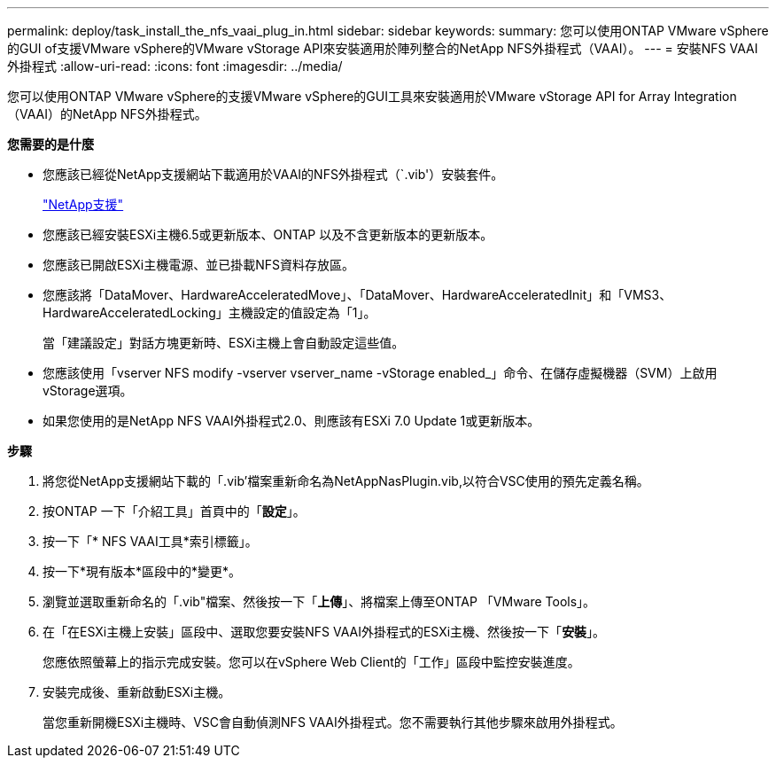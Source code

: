 ---
permalink: deploy/task_install_the_nfs_vaai_plug_in.html 
sidebar: sidebar 
keywords:  
summary: 您可以使用ONTAP VMware vSphere的GUI of支援VMware vSphere的VMware vStorage API來安裝適用於陣列整合的NetApp NFS外掛程式（VAAI）。 
---
= 安裝NFS VAAI外掛程式
:allow-uri-read: 
:icons: font
:imagesdir: ../media/


[role="lead"]
您可以使用ONTAP VMware vSphere的支援VMware vSphere的GUI工具來安裝適用於VMware vStorage API for Array Integration（VAAI）的NetApp NFS外掛程式。

*您需要的是什麼*

* 您應該已經從NetApp支援網站下載適用於VAAI的NFS外掛程式（`.vib'）安裝套件。
+
https://mysupport.netapp.com/site/global/dashboard["NetApp支援"]

* 您應該已經安裝ESXi主機6.5或更新版本、ONTAP 以及不含更新版本的更新版本。
* 您應該已開啟ESXi主機電源、並已掛載NFS資料存放區。
* 您應該將「DataMover、HardwareAcceleratedMove」、「DataMover、HardwareAcceleratedInit」和「VMS3、HardwareAcceleratedLocking」主機設定的值設定為「1」。
+
當「建議設定」對話方塊更新時、ESXi主機上會自動設定這些值。

* 您應該使用「vserver NFS modify -vserver vserver_name -vStorage enabled_」命令、在儲存虛擬機器（SVM）上啟用vStorage選項。
* 如果您使用的是NetApp NFS VAAI外掛程式2.0、則應該有ESXi 7.0 Update 1或更新版本。


*步驟*

. 將您從NetApp支援網站下載的「.vib'檔案重新命名為NetAppNasPlugin.vib,以符合VSC使用的預先定義名稱。
. 按ONTAP 一下「介紹工具」首頁中的「*設定*」。
. 按一下「* NFS VAAI工具*索引標籤」。
. 按一下*現有版本*區段中的*變更*。
. 瀏覽並選取重新命名的「.vib"檔案、然後按一下「*上傳*」、將檔案上傳至ONTAP 「VMware Tools」。
. 在「在ESXi主機上安裝」區段中、選取您要安裝NFS VAAI外掛程式的ESXi主機、然後按一下「*安裝*」。
+
您應依照螢幕上的指示完成安裝。您可以在vSphere Web Client的「工作」區段中監控安裝進度。

. 安裝完成後、重新啟動ESXi主機。
+
當您重新開機ESXi主機時、VSC會自動偵測NFS VAAI外掛程式。您不需要執行其他步驟來啟用外掛程式。


